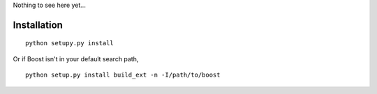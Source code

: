 Nothing to see here yet...

Installation
------------

::

    python setupy.py install

Or if Boost isn't in your default search path,

::

    python setup.py install build_ext -n -I/path/to/boost
